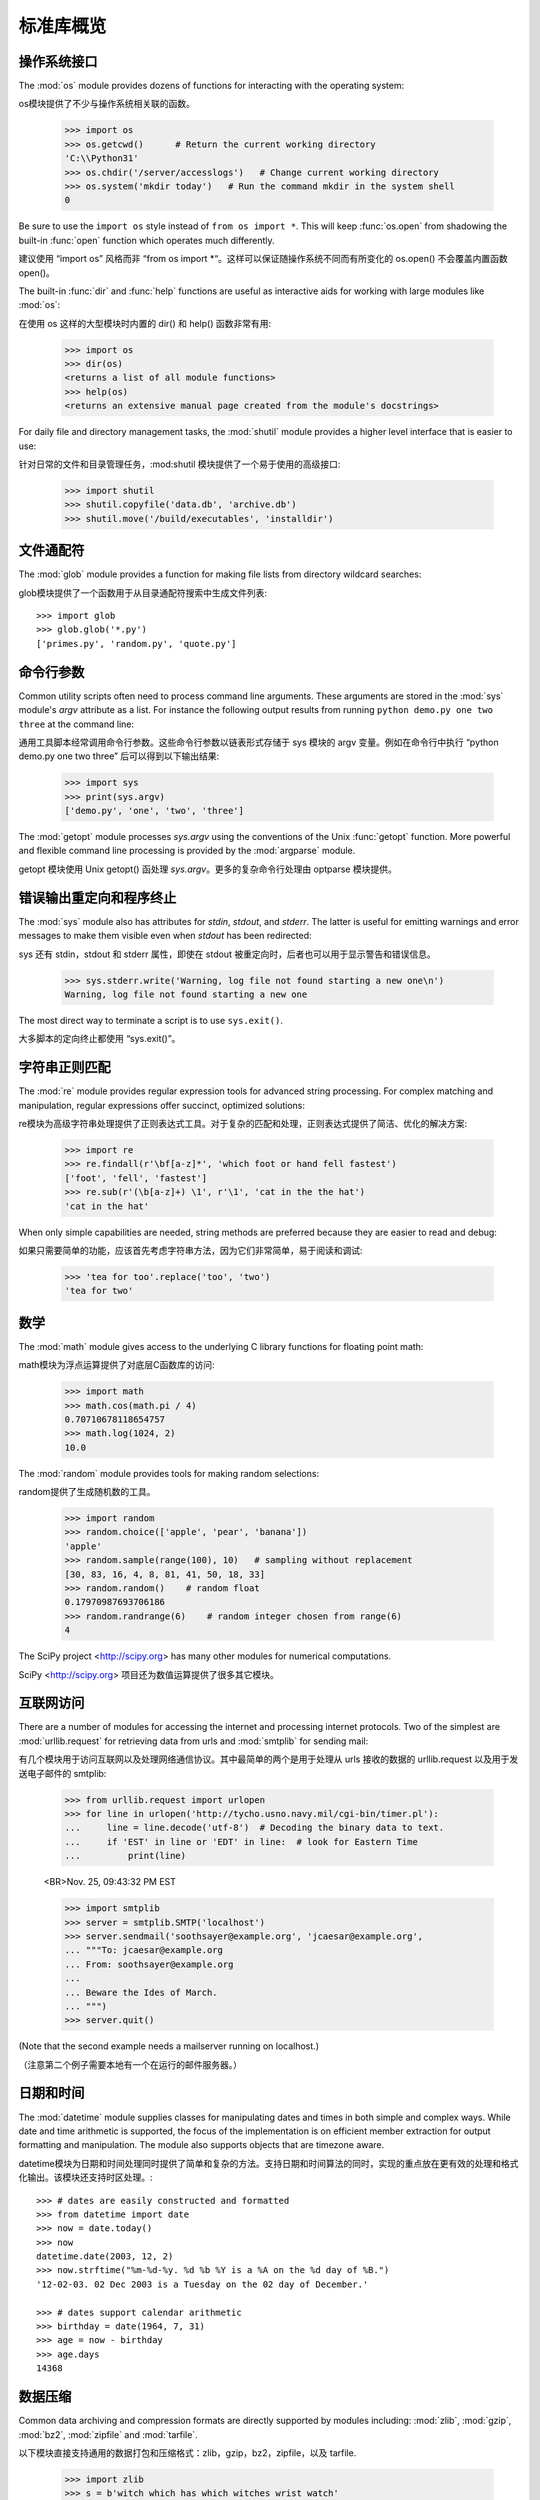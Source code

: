 .. _tut-brieftour:

**********************************
标准库概览
**********************************


.. _tut-os-interface:

操作系统接口
==========================

The :mod:`os` module provides dozens of functions for interacting with the
operating system::

os模块提供了不少与操作系统相关联的函数。

   >>> import os
   >>> os.getcwd()      # Return the current working directory
   'C:\\Python31'
   >>> os.chdir('/server/accesslogs')   # Change current working directory
   >>> os.system('mkdir today')   # Run the command mkdir in the system shell
   0

Be sure to use the ``import os`` style instead of ``from os import *``.  This
will keep :func:`os.open` from shadowing the built-in :func:`open` function which
operates much differently.

建议使用 “import os” 风格而非 “from os import *“。这样可以保证随操作系统不同而有所变化的 os.open() 不会覆盖内置函数 open()。

.. index:: builtin: help

The built-in :func:`dir` and :func:`help` functions are useful as interactive
aids for working with large modules like :mod:`os`::

在使用 os 这样的大型模块时内置的 dir() 和 help() 函数非常有用:

   >>> import os
   >>> dir(os)
   <returns a list of all module functions>
   >>> help(os)
   <returns an extensive manual page created from the module's docstrings>

For daily file and directory management tasks, the :mod:`shutil` module provides
a higher level interface that is easier to use::

针对日常的文件和目录管理任务，:mod:shutil 模块提供了一个易于使用的高级接口:

   >>> import shutil
   >>> shutil.copyfile('data.db', 'archive.db')
   >>> shutil.move('/build/executables', 'installdir')


.. _tut-file-wildcards:

文件通配符
==============

The :mod:`glob` module provides a function for making file lists from directory
wildcard searches::

glob模块提供了一个函数用于从目录通配符搜索中生成文件列表::

   >>> import glob
   >>> glob.glob('*.py')
   ['primes.py', 'random.py', 'quote.py']


.. _tut-command-line-arguments:

命令行参数
======================

Common utility scripts often need to process command line arguments. These
arguments are stored in the :mod:`sys` module's *argv* attribute as a list.  For
instance the following output results from running ``python demo.py one two
three`` at the command line::

通用工具脚本经常调用命令行参数。这些命令行参数以链表形式存储于 sys 模块的 argv 变量。例如在命令行中执行 “python demo.py one two three” 后可以得到以下输出结果:

   >>> import sys
   >>> print(sys.argv)
   ['demo.py', 'one', 'two', 'three']

The :mod:`getopt` module processes *sys.argv* using the conventions of the Unix
:func:`getopt` function.  More powerful and flexible command line processing is
provided by the :mod:`argparse` module.

getopt 模块使用 Unix getopt() 函处理 *sys.argv*。更多的复杂命令行处理由 optparse 模块提供。


.. _tut-stderr:

错误输出重定向和程序终止
================================================

The :mod:`sys` module also has attributes for *stdin*, *stdout*, and *stderr*.
The latter is useful for emitting warnings and error messages to make them
visible even when *stdout* has been redirected::

sys 还有 stdin，stdout 和 stderr 属性，即使在 stdout 被重定向时，后者也可以用于显示警告和错误信息。

   >>> sys.stderr.write('Warning, log file not found starting a new one\n')
   Warning, log file not found starting a new one

The most direct way to terminate a script is to use ``sys.exit()``.

大多脚本的定向终止都使用 “sys.exit()”。


.. _tut-string-pattern-matching:

字符串正则匹配
=======================

The :mod:`re` module provides regular expression tools for advanced string
processing. For complex matching and manipulation, regular expressions offer
succinct, optimized solutions::

re模块为高级字符串处理提供了正则表达式工具。对于复杂的匹配和处理，正则表达式提供了简洁、优化的解决方案:

   >>> import re
   >>> re.findall(r'\bf[a-z]*', 'which foot or hand fell fastest')
   ['foot', 'fell', 'fastest']
   >>> re.sub(r'(\b[a-z]+) \1', r'\1', 'cat in the the hat')
   'cat in the hat'

When only simple capabilities are needed, string methods are preferred because
they are easier to read and debug::

如果只需要简单的功能，应该首先考虑字符串方法，因为它们非常简单，易于阅读和调试:

   >>> 'tea for too'.replace('too', 'two')
   'tea for two'


.. _tut-mathematics:

数学
===========

The :mod:`math` module gives access to the underlying C library functions for
floating point math::

math模块为浮点运算提供了对底层C函数库的访问:

   >>> import math
   >>> math.cos(math.pi / 4)
   0.70710678118654757
   >>> math.log(1024, 2)
   10.0

The :mod:`random` module provides tools for making random selections::

random提供了生成随机数的工具。

   >>> import random
   >>> random.choice(['apple', 'pear', 'banana'])
   'apple'
   >>> random.sample(range(100), 10)   # sampling without replacement
   [30, 83, 16, 4, 8, 81, 41, 50, 18, 33]
   >>> random.random()    # random float
   0.17970987693706186
   >>> random.randrange(6)    # random integer chosen from range(6)
   4

The SciPy project <http://scipy.org> has many other modules for numerical
computations.

SciPy <http://scipy.org> 项目还为数值运算提供了很多其它模块。

.. _tut-internet-access:

互联网访问
===============

There are a number of modules for accessing the internet and processing internet
protocols. Two of the simplest are :mod:`urllib.request` for retrieving data
from urls and :mod:`smtplib` for sending mail::

有几个模块用于访问互联网以及处理网络通信协议。其中最简单的两个是用于处理从 urls 接收的数据的 urllib.request 以及用于发送电子邮件的 smtplib:

   >>> from urllib.request import urlopen
   >>> for line in urlopen('http://tycho.usno.navy.mil/cgi-bin/timer.pl'):
   ...     line = line.decode('utf-8')  # Decoding the binary data to text.
   ...     if 'EST' in line or 'EDT' in line:  # look for Eastern Time
   ...         print(line)

   <BR>Nov. 25, 09:43:32 PM EST

   >>> import smtplib
   >>> server = smtplib.SMTP('localhost')
   >>> server.sendmail('soothsayer@example.org', 'jcaesar@example.org',
   ... """To: jcaesar@example.org
   ... From: soothsayer@example.org
   ...
   ... Beware the Ides of March.
   ... """)
   >>> server.quit()

(Note that the second example needs a mailserver running on localhost.)

（注意第二个例子需要本地有一个在运行的邮件服务器。）


.. _tut-dates-and-times:

日期和时间
===============

The :mod:`datetime` module supplies classes for manipulating dates and times in
both simple and complex ways. While date and time arithmetic is supported, the
focus of the implementation is on efficient member extraction for output
formatting and manipulation.  The module also supports objects that are timezone
aware. ::

datetime模块为日期和时间处理同时提供了简单和复杂的方法。支持日期和时间算法的同时，实现的重点放在更有效的处理和格式化输出。该模块还支持时区处理。::

   >>> # dates are easily constructed and formatted
   >>> from datetime import date
   >>> now = date.today()
   >>> now
   datetime.date(2003, 12, 2)
   >>> now.strftime("%m-%d-%y. %d %b %Y is a %A on the %d day of %B.")
   '12-02-03. 02 Dec 2003 is a Tuesday on the 02 day of December.'

   >>> # dates support calendar arithmetic
   >>> birthday = date(1964, 7, 31)
   >>> age = now - birthday
   >>> age.days
   14368


.. _tut-data-compression:

数据压缩
================

Common data archiving and compression formats are directly supported by modules
including: :mod:`zlib`, :mod:`gzip`, :mod:`bz2`, :mod:`zipfile` and
:mod:`tarfile`. ::

以下模块直接支持通用的数据打包和压缩格式：zlib，gzip，bz2，zipfile，以及 tarfile.

   >>> import zlib
   >>> s = b'witch which has which witches wrist watch'
   >>> len(s)
   41
   >>> t = zlib.compress(s)
   >>> len(t)
   37
   >>> zlib.decompress(t)
   b'witch which has which witches wrist watch'
   >>> zlib.crc32(s)
   226805979


.. _tut-performance-measurement:

性能度量
=======================

Some Python users develop a deep interest in knowing the relative performance of
different approaches to the same problem. Python provides a measurement tool
that answers those questions immediately.

有些用户对了解解决同一问题的不同方法之间的性能差异很感兴趣。Python 提供了一个度量工具，为这些问题提供了直接答案。

For example, it may be tempting to use the tuple packing and unpacking feature
instead of the traditional approach to swapping arguments. The :mod:`timeit`
module quickly demonstrates a modest performance advantage::

例如，使用元组封装和拆封来交换元素看起来要比使用传统的方法要诱人的多,timeit 证明了现代的方法更快一些。

   >>> from timeit import Timer
   >>> Timer('t=a; a=b; b=t', 'a=1; b=2').timeit()
   0.57535828626024577
   >>> Timer('a,b = b,a', 'a=1; b=2').timeit()
   0.54962537085770791

In contrast to :mod:`timeit`'s fine level of granularity, the :mod:`profile` and
:mod:`pstats` modules provide tools for identifying time critical sections in
larger blocks of code.

相对于 timeit 的细粒度，:mod:profile 和 pstats 模块提供了针对更大代码块的时间度量工具。


.. _tut-quality-control:

质量控制
===============

One approach for developing high quality software is to write tests for each
function as it is developed and to run those tests frequently during the
development process.

开发高质量软件的方法之一是为每一个函数开发测试代码，并且在开发过程中经常进行测试

The :mod:`doctest` module provides a tool for scanning a module and validating
tests embedded in a program's docstrings.  Test construction is as simple as
cutting-and-pasting a typical call along with its results into the docstring.
This improves the documentation by providing the user with an example and it
allows the doctest module to make sure the code remains true to the
documentation::

doctest模块提供了一个工具，扫描模块并根据程序中内嵌的文档字符串执行测试。
测试构造如同简单的将它的输出结果剪切并粘贴到文档字符串中。通过用户提供的例子，它强化了文档，允许 doctest 模块确认代码的结果是否与文档一致::

   def average(values):
       """Computes the arithmetic mean of a list of numbers.

       >>> print(average([20, 30, 70]))
       40.0
       """
       return sum(values) / len(values)

   import doctest
   doctest.testmod()   # automatically validate the embedded tests

The :mod:`unittest` module is not as effortless as the :mod:`doctest` module,
but it allows a more comprehensive set of tests to be maintained in a separate
file::

unittest模块不像 doctest模块那么容易使用，不过它可以在一
个独立的文件里提供一个更全面的测试集::

   import unittest

   class TestStatisticalFunctions(unittest.TestCase):

       def test_average(self):
           self.assertEqual(average([20, 30, 70]), 40.0)
           self.assertEqual(round(average([1, 5, 7]), 1), 4.3)
           self.assertRaises(ZeroDivisionError, average, [])
           self.assertRaises(TypeError, average, 20, 30, 70)

   unittest.main() # Calling from the command line invokes all tests


.. _tut-batteries-included:

电池已备
==================

Python has a "batteries included" philosophy.  This is best seen through the
sophisticated and robust capabilities of its larger packages. For example:

Python 体现了“电池已备”哲学。Python 可以通过更大的包的来得到应付各种复杂情况的强大能力，从这一点我们可以看出该思想的应用。例如：

* The :mod:`xmlrpc.client` and :mod:`xmlrpc.server` modules make implementing
  remote procedure calls into an almost trivial task.  Despite the modules
  names, no direct knowledge or handling of XML is needed.

  xmlrpc.client 和 xmlrpc.server模块实现了在琐碎的任务中
  调用远程过程。尽管有这样的名字，其实用户不需要直接处理 XML ，也不需要这方面的知识。

* The :mod:`email` package is a library for managing email messages, including
  MIME and other RFC 2822-based message documents. Unlike :mod:`smtplib` and
  :mod:`poplib` which actually send and receive messages, the email package has
  a complete toolset for building or decoding complex message structures
  (including attachments) and for implementing internet encoding and header
  protocols.

  email 包是一个邮件消息管理库，可以处理 MIME 或其它基于 RFC 2822 的消息文
  档。不同于实际发送和接收消息的 smtplib 和 poplib 模块，email 包有一个用于构建或解析复杂消息结构（包括附件）以及实现互联网编码和头协议的完整工具集。

* The :mod:`xml.dom` and :mod:`xml.sax` packages provide robust support for
  parsing this popular data interchange format. Likewise, the :mod:`csv` module
  supports direct reads and writes in a common database format. Together, these
  modules and packages greatly simplify data interchange between Python
  applications and other tools.

  xml.dom 和 xml.sax 包为流行的信息交换格式提供了强大的支持。同
  样，csv 模块支持在通用数据库格式中直接读写。综合起来，这些模块和包大大简化了 Python 应用程序和其它工具之间的数据交换。

* Internationalization is supported by a number of modules including
  :mod:`gettext`, :mod:`locale`, and the :mod:`codecs` package.

  国际化由 gettext，locale和 codecs 包支持


